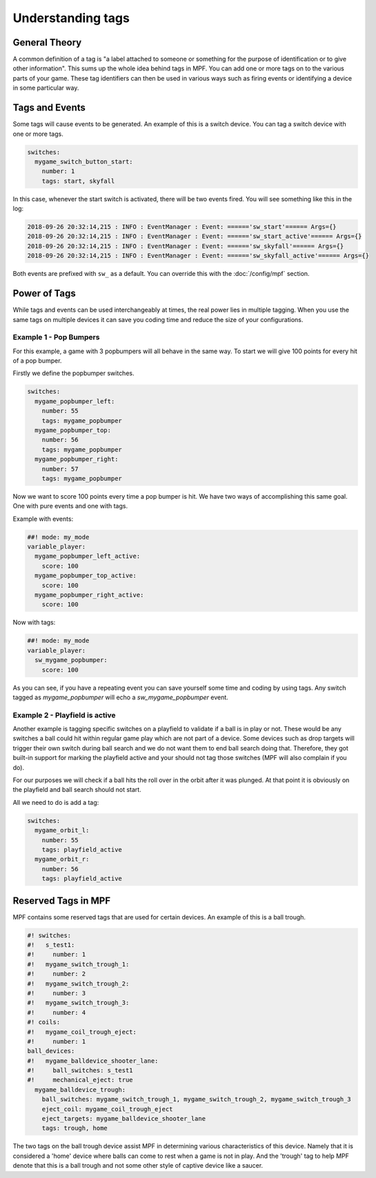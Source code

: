 Understanding tags
==================

**General Theory**
------------------

A common definition of a tag is "a label attached to someone or something for the purpose of identification or to give other information".  This sums up the whole idea behind tags in MPF.  You can add one or more tags on to the various parts of your game.  These tag identifiers can then be used in various ways such as firing events or identifying a device in some particular way.

**Tags and Events**
-------------------

Some tags will cause events to be generated.  An example of this is a switch device.  You can tag a switch device with one or more tags.

.. code-block:: mpf-config

   switches:
     mygame_switch_button_start:
       number: 1
       tags: start, skyfall

In this case, whenever the start switch is activated, there will be two events fired.
You will see something like this in the log:

.. code-block:: console

   2018-09-26 20:32:14,215 : INFO : EventManager : Event: ======'sw_start'====== Args={}
   2018-09-26 20:32:14,215 : INFO : EventManager : Event: ======'sw_start_active'====== Args={}
   2018-09-26 20:32:14,215 : INFO : EventManager : Event: ======'sw_skyfall'====== Args={}
   2018-09-26 20:32:14,215 : INFO : EventManager : Event: ======'sw_skyfall_active'====== Args={}

Both events are prefixed with ``sw_`` as a default.  You can override this with the :doc:`/config/mpf` section.


**Power of Tags**
-----------------

While tags and events can be used interchangeably at times, the real power lies in multiple tagging.
When you use the same tags on multiple devices it can save you coding time and reduce the size of your configurations.

Example 1 - Pop Bumpers
^^^^^^^^^^^^^^^^^^^^^^^

For this example, a game with 3 popbumpers will all behave in the same way.
To start we will give 100 points for every hit of a pop bumper.

Firstly we define the popbumper switches.

.. code-block:: mpf-config

   switches:
     mygame_popbumper_left:
       number: 55
       tags: mygame_popbumper
     mygame_popbumper_top:
       number: 56
       tags: mygame_popbumper
     mygame_popbumper_right:
       number: 57
       tags: mygame_popbumper

Now we want to score 100 points every time a pop bumper is hit.
We have two ways of accomplishing this same goal.
One with pure events and one with tags.

Example with events:

.. code-block:: mpf-config

  ##! mode: my_mode
  variable_player:
    mygame_popbumper_left_active:
      score: 100
    mygame_popbumper_top_active:
      score: 100
    mygame_popbumper_right_active:
      score: 100

Now with tags:

.. code-block:: mpf-config

  ##! mode: my_mode
  variable_player:
    sw_mygame_popbumper:
      score: 100

As you can see, if you have a repeating event you can save yourself some time and coding by using tags.
Any switch tagged as *mygame_popbumper* will echo a *sw_mygame_popbumper* event.


Example 2 - Playfield is active
^^^^^^^^^^^^^^^^^^^^^^^^^^^^^^^

Another example is tagging specific switches on a playfield to validate if a
ball is in play or not.
These would be any switches a ball could hit within regular game play which
are not part of a device.
Some devices such as drop targets will trigger their own switch during ball
search and we do not want them to end ball search doing that.
Therefore, they got built-in support for marking the playfield active and your
should not tag those switches (MPF will also complain if you do).

For our purposes we will check if a ball hits the roll over in the orbit
after it was plunged.
At that point it is obviously on the playfield and ball search should not
start.

All we need to do is add a tag:

.. code-block:: mpf-config

   switches:
     mygame_orbit_l:
       number: 55
       tags: playfield_active
     mygame_orbit_r:
       number: 56
       tags: playfield_active

**Reserved Tags in MPF**
------------------------

MPF contains some reserved tags that are used for certain devices.  An example of this is a ball trough.

.. code-block:: mpf-config

   #! switches:
   #!   s_test1:
   #!     number: 1
   #!   mygame_switch_trough_1:
   #!     number: 2
   #!   mygame_switch_trough_2:
   #!     number: 3
   #!   mygame_switch_trough_3:
   #!     number: 4
   #! coils:
   #!   mygame_coil_trough_eject:
   #!     number: 1
   ball_devices:
   #!   mygame_balldevice_shooter_lane:
   #!     ball_switches: s_test1
   #!     mechanical_eject: true
     mygame_balldevice_trough:
       ball_switches: mygame_switch_trough_1, mygame_switch_trough_2, mygame_switch_trough_3
       eject_coil: mygame_coil_trough_eject
       eject_targets: mygame_balldevice_shooter_lane
       tags: trough, home

The two tags on the ball trough device assist MPF in determining various
characteristics of this device.
Namely that it is considered  a 'home' device where balls can come to rest
when a game is not in play.
And the 'trough' tag to help MPF denote that this is a ball trough and not
some other style of captive device like a saucer.


